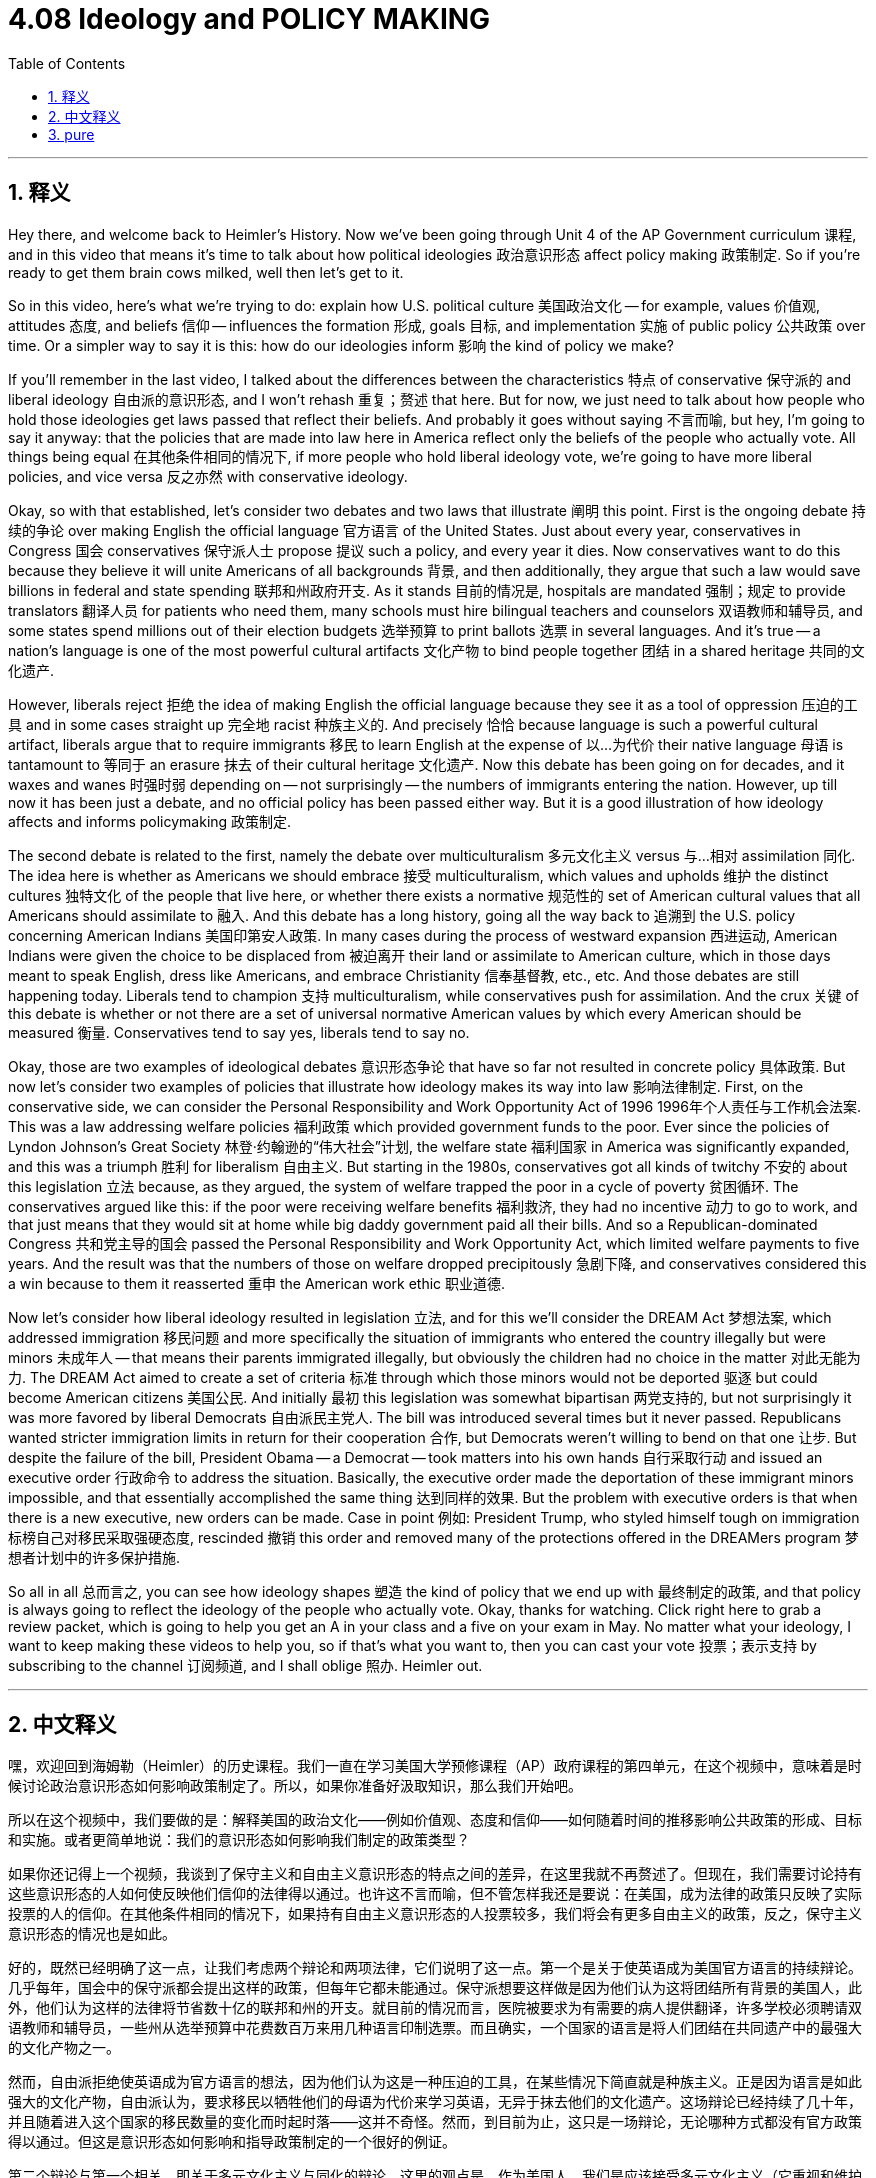 
= 4.08 Ideology and POLICY MAKING
:toc: left
:toclevels: 3
:sectnums:
:stylesheet: myAdocCss.css

'''

== 释义

Hey there, and welcome back to Heimler's History. Now we've been going through Unit 4 of the AP Government curriculum 课程, and in this video that means it's time to talk about how political ideologies 政治意识形态 affect policy making 政策制定. So if you're ready to get them brain cows milked, well then let's get to it. +

So in this video, here's what we're trying to do: explain how U.S. political culture 美国政治文化 -- for example, values 价值观, attitudes 态度, and beliefs 信仰 -- influences the formation 形成, goals 目标, and implementation 实施 of public policy 公共政策 over time. Or a simpler way to say it is this: how do our ideologies inform 影响 the kind of policy we make? +

If you'll remember in the last video, I talked about the differences between the characteristics 特点 of conservative 保守派的 and liberal ideology 自由派的意识形态, and I won't rehash 重复；赘述 that here. But for now, we just need to talk about how people who hold those ideologies get laws passed that reflect their beliefs. And probably it goes without saying 不言而喻, but hey, I'm going to say it anyway: that the policies that are made into law here in America reflect only the beliefs of the people who actually vote. All things being equal 在其他条件相同的情况下, if more people who hold liberal ideology vote, we're going to have more liberal policies, and vice versa 反之亦然 with conservative ideology. +

Okay, so with that established, let's consider two debates and two laws that illustrate 阐明 this point. First is the ongoing debate 持续的争论 over making English the official language 官方语言 of the United States. Just about every year, conservatives in Congress 国会 conservatives 保守派人士 propose 提议 such a policy, and every year it dies. Now conservatives want to do this because they believe it will unite Americans of all backgrounds 背景, and then additionally, they argue that such a law would save billions in federal and state spending 联邦和州政府开支. As it stands 目前的情况是, hospitals are mandated 强制；规定 to provide translators 翻译人员 for patients who need them, many schools must hire bilingual teachers and counselors 双语教师和辅导员, and some states spend millions out of their election budgets 选举预算 to print ballots 选票 in several languages. And it's true -- a nation's language is one of the most powerful cultural artifacts 文化产物 to bind people together 团结 in a shared heritage 共同的文化遗产. +

However, liberals reject 拒绝 the idea of making English the official language because they see it as a tool of oppression 压迫的工具 and in some cases straight up 完全地 racist 种族主义的. And precisely 恰恰 because language is such a powerful cultural artifact, liberals argue that to require immigrants 移民 to learn English at the expense of 以…为代价 their native language 母语 is tantamount to 等同于 an erasure 抹去 of their cultural heritage 文化遗产. Now this debate has been going on for decades, and it waxes and wanes 时强时弱 depending on -- not surprisingly -- the numbers of immigrants entering the nation. However, up till now it has been just a debate, and no official policy has been passed either way. But it is a good illustration of how ideology affects and informs policymaking 政策制定. +

The second debate is related to the first, namely the debate over multiculturalism 多元文化主义 versus 与…相对 assimilation 同化. The idea here is whether as Americans we should embrace 接受 multiculturalism, which values and upholds 维护 the distinct cultures 独特文化 of the people that live here, or whether there exists a normative 规范性的 set of American cultural values that all Americans should assimilate to 融入. And this debate has a long history, going all the way back to 追溯到 the U.S. policy concerning American Indians 美国印第安人政策. In many cases during the process of westward expansion 西进运动, American Indians were given the choice to be displaced from 被迫离开 their land or assimilate to American culture, which in those days meant to speak English, dress like Americans, and embrace Christianity 信奉基督教, etc., etc. And those debates are still happening today. Liberals tend to champion 支持 multiculturalism, while conservatives push for assimilation. And the crux 关键 of this debate is whether or not there are a set of universal normative American values by which every American should be measured 衡量. Conservatives tend to say yes, liberals tend to say no. +

Okay, those are two examples of ideological debates 意识形态争论 that have so far not resulted in concrete policy 具体政策. But now let's consider two examples of policies that illustrate how ideology makes its way into law 影响法律制定. First, on the conservative side, we can consider the Personal Responsibility and Work Opportunity Act of 1996 1996年个人责任与工作机会法案. This was a law addressing welfare policies 福利政策 which provided government funds to the poor. Ever since the policies of Lyndon Johnson's Great Society 林登·约翰逊的“伟大社会”计划, the welfare state 福利国家 in America was significantly expanded, and this was a triumph 胜利 for liberalism 自由主义. But starting in the 1980s, conservatives got all kinds of twitchy 不安的 about this legislation 立法 because, as they argued, the system of welfare trapped the poor in a cycle of poverty 贫困循环. The conservatives argued like this: if the poor were receiving welfare benefits 福利救济, they had no incentive 动力 to go to work, and that just means that they would sit at home while big daddy government paid all their bills. And so a Republican-dominated Congress 共和党主导的国会 passed the Personal Responsibility and Work Opportunity Act, which limited welfare payments to five years. And the result was that the numbers of those on welfare dropped precipitously 急剧下降, and conservatives considered this a win because to them it reasserted 重申 the American work ethic 职业道德. +

Now let's consider how liberal ideology resulted in legislation 立法, and for this we'll consider the DREAM Act 梦想法案, which addressed immigration 移民问题 and more specifically the situation of immigrants who entered the country illegally but were minors 未成年人 -- that means their parents immigrated illegally, but obviously the children had no choice in the matter 对此无能为力. The DREAM Act aimed to create a set of criteria 标准 through which those minors would not be deported 驱逐 but could become American citizens 美国公民. And initially 最初 this legislation was somewhat bipartisan 两党支持的, but not surprisingly it was more favored by liberal Democrats 自由派民主党人. The bill was introduced several times but it never passed. Republicans wanted stricter immigration limits in return for their cooperation 合作, but Democrats weren't willing to bend on that one 让步. But despite the failure of the bill, President Obama -- a Democrat -- took matters into his own hands 自行采取行动 and issued an executive order 行政命令 to address the situation. Basically, the executive order made the deportation of these immigrant minors impossible, and that essentially accomplished the same thing 达到同样的效果. But the problem with executive orders is that when there is a new executive, new orders can be made. Case in point 例如: President Trump, who styled himself tough on immigration 标榜自己对移民采取强硬态度, rescinded 撤销 this order and removed many of the protections offered in the DREAMers program 梦想者计划中的许多保护措施. +

So all in all 总而言之, you can see how ideology shapes 塑造 the kind of policy that we end up with 最终制定的政策, and that policy is always going to reflect the ideology of the people who actually vote. Okay, thanks for watching. Click right here to grab a review packet, which is going to help you get an A in your class and a five on your exam in May. No matter what your ideology, I want to keep making these videos to help you, so if that's what you want to, then you can cast your vote 投票；表示支持 by subscribing to the channel 订阅频道, and I shall oblige 照办. Heimler out. +

'''

== 中文释义

嘿，欢迎回到海姆勒（Heimler）的历史课程。我们一直在学习美国大学预修课程（AP）政府课程的第四单元，在这个视频中，意味着是时候讨论政治意识形态如何影响政策制定了。所以，如果你准备好汲取知识，那么我们开始吧。 +

所以在这个视频中，我们要做的是：解释美国的政治文化——例如价值观、态度和信仰——如何随着时间的推移影响公共政策的形成、目标和实施。或者更简单地说：我们的意识形态如何影响我们制定的政策类型？ +

如果你还记得上一个视频，我谈到了保守主义和自由主义意识形态的特点之间的差异，在这里我就不再赘述了。但现在，我们需要讨论持有这些意识形态的人如何使反映他们信仰的法律得以通过。也许这不言而喻，但不管怎样我还是要说：在美国，成为法律的政策只反映了实际投票的人的信仰。在其他条件相同的情况下，如果持有自由主义意识形态的人投票较多，我们将会有更多自由主义的政策，反之，保守主义意识形态的情况也是如此。 +

好的，既然已经明确了这一点，让我们考虑两个辩论和两项法律，它们说明了这一点。第一个是关于使英语成为美国官方语言的持续辩论。几乎每年，国会中的保守派都会提出这样的政策，但每年它都未能通过。保守派想要这样做是因为他们认为这将团结所有背景的美国人，此外，他们认为这样的法律将节省数十亿的联邦和州的开支。就目前的情况而言，医院被要求为有需要的病人提供翻译，许多学校必须聘请双语教师和辅导员，一些州从选举预算中花费数百万来用几种语言印制选票。而且确实，一个国家的语言是将人们团结在共同遗产中的最强大的文化产物之一。 +

然而，自由派拒绝使英语成为官方语言的想法，因为他们认为这是一种压迫的工具，在某些情况下简直就是种族主义。正是因为语言是如此强大的文化产物，自由派认为，要求移民以牺牲他们的母语为代价来学习英语，无异于抹去他们的文化遗产。这场辩论已经持续了几十年，并且随着进入这个国家的移民数量的变化而时起时落——这并不奇怪。然而，到目前为止，这只是一场辩论，无论哪种方式都没有官方政策得以通过。但这是意识形态如何影响和指导政策制定的一个很好的例证。 +

第二个辩论与第一个相关，即关于多元文化主义与同化的辩论。这里的观点是，作为美国人，我们是应该接受多元文化主义（它重视和维护居住在这里的人们的独特文化），还是存在一套规范的美国文化价值观，所有美国人都应该同化到这套价值观中。这场辩论有着悠久的历史，可以追溯到美国关于美洲印第安人的政策。在西进扩张的许多情况下，美洲印第安人被给予选择，要么离开他们的土地，要么同化到美国文化中，在那个时候，同化意味着说英语、穿得像美国人、信奉基督教等等。而且这些辩论在今天仍然存在。自由派倾向于支持多元文化主义，而保守派则推动同化。这场辩论的关键在于是否存在一套普遍的规范的美国价值观，每个美国人都应该以此来衡量自己。保守派倾向于认为存在，而自由派倾向于认为不存在。 +

好的，这些是两个意识形态辩论的例子，到目前为止这些辩论都没有产生具体的政策。但现在让我们考虑两个政策例子，它们说明了意识形态是如何融入法律的。首先，在保守派方面，我们可以看看1996年的《个人责任与工作机会法案》（Personal Responsibility and Work Opportunity Act）。这是一项解决福利政策的法律，它为穷人提供政府资金。自从林登·约翰逊（Lyndon Johnson）的“伟大社会”政策以来，美国的福利国家得到了显著扩展，这是自由主义的一个胜利。但从20世纪80年代开始，保守派对这项立法感到不安，因为他们认为，福利制度使穷人陷入了贫困循环。保守派这样认为：如果穷人接受福利救济，他们就没有工作的动力，这就意味着他们会坐在家里，而政府会支付他们所有的账单。所以由共和党主导的国会通过了《个人责任与工作机会法案》，该法案将福利支付限制在五年内。结果是接受福利救济的人数急剧下降，保守派认为这是一个胜利，因为对他们来说，这重申了美国的职业道德。 +

现在让我们看看自由主义意识形态是如何产生立法的，为此我们将考虑《梦想法案》（DREAM Act），该法案涉及移民问题，更具体地说，涉及非法进入该国但当时是未成年人的移民的情况——这意味着他们的父母非法移民，但显然孩子们在这件事情上别无选择。《梦想法案》旨在制定一套标准，根据这套标准，这些未成年人不会被驱逐，而是可以成为美国公民。最初，这项立法得到了两党的一定支持，但毫不奇怪，自由派民主党人更支持它。该法案被提出了几次，但从未通过。共和党人希望有更严格的移民限制作为他们合作的回报，但民主党人在这一点上不愿意让步。但是尽管该法案失败了，民主党总统奥巴马（Obama）采取了行动，发布了一项行政命令来解决这个问题。基本上，这项行政命令使得驱逐这些未成年移民变得不可能，这基本上达到了与法案相同的效果。但行政命令的问题在于，当有新的行政官员时，可能会发布新的命令。一个典型的例子是：自诩对移民采取强硬态度的特朗普（Trump）总统，撤销了这项行政命令，并取消了“梦想者”计划中提供的许多保护措施。 +

所以总的来说，你可以看到意识形态如何塑造我们最终制定的政策，并且政策总是会反映实际投票的人的意识形态。好的，感谢观看。点击这里获取复习资料包，它将帮助你在课堂上得A，在五月份的考试中得5分。无论你的意识形态是什么，我都想继续制作这些视频来帮助你，所以如果你希望这样，那么你可以通过订阅这个频道来表达你的支持，我会照做的。海姆勒（Heimler）下线。 + 

'''

== pure

Hey there, and welcome back to Heimler's History. Now we've been going through Unit 4 of the AP Government curriculum, and in this video that means it's time to talk about how political ideologies affect policy making. So if you're ready to get them brain cows milked, well then let's get to it.

So in this video, here's what we're trying to do: explain how U.S. political culture -- for example, values, attitudes, and beliefs -- influences the formation, goals, and implementation of public policy over time. Or a simpler way to say it is this: how do our ideologies inform the kind of policy we make?

If you'll remember in the last video, I talked about the differences between the characteristics of conservative and liberal ideology, and I won't rehash that here. But for now, we just need to talk about how people who hold those ideologies get laws passed that reflect their beliefs. And probably it goes without saying, but hey, I'm going to say it anyway: that the policies that are made into law here in America reflect only the beliefs of the people who actually vote. All things being equal, if more people who hold liberal ideology vote, we're going to have more liberal policies, and vice versa with conservative ideology.

Okay, so with that established, let's consider two debates and two laws that illustrate this point. First is the ongoing debate over making English the official language of the United States. Just about every year, conservatives in Congress propose such a policy, and every year it dies. Now conservatives want to do this because they believe it will unite Americans of all backgrounds, and then additionally, they argue that such a law would save billions in federal and state spending. As it stands, hospitals are mandated to provide translators for patients who need them, many schools must hire bilingual teachers and counselors, and some states spend millions out of their election budgets to print ballots in several languages. And it's true -- a nation's language is one of the most powerful cultural artifacts to bind people together in a shared heritage.

However, liberals reject the idea of making English the official language because they see it as a tool of oppression and in some cases straight up racist. And precisely because language is such a powerful cultural artifact, liberals argue that to require immigrants to learn English at the expense of their native language is tantamount to an erasure of their cultural heritage. Now this debate has been going on for decades, and it waxes and wanes depending on -- not surprisingly -- the numbers of immigrants entering the nation. However, up till now it has been just a debate, and no official policy has been passed either way. But it is a good illustration of how ideology affects and informs policymaking.

The second debate is related to the first, namely the debate over multiculturalism versus assimilation. The idea here is whether as Americans we should embrace multiculturalism, which values and upholds the distinct cultures of the people that live here, or whether there exists a normative set of American cultural values that all Americans should assimilate to. And this debate has a long history, going all the way back to the U.S. policy concerning American Indians. In many cases during the process of westward expansion, American Indians were given the choice to be displaced from their land or assimilate to American culture, which in those days meant to speak English, dress like Americans, and embrace Christianity, etc., etc. And those debates are still happening today. Liberals tend to champion multiculturalism, while conservatives push for assimilation. And the crux of this debate is whether or not there are a set of universal normative American values by which every American should be measured. Conservatives tend to say yes, liberals tend to say no.

Okay, those are two examples of ideological debates that have so far not resulted in concrete policy. But now let's consider two examples of policies that illustrate how ideology makes its way into law. First, on the conservative side, we can consider the Personal Responsibility and Work Opportunity Act of 1996. This was a law addressing welfare policies which provided government funds to the poor. Ever since the policies of Lyndon Johnson's Great Society, the welfare state in America was significantly expanded, and this was a triumph for liberalism. But starting in the 1980s, conservatives got all kinds of twitchy about this legislation because, as they argued, the system of welfare trapped the poor in a cycle of poverty. The conservatives argued like this: if the poor were receiving welfare benefits, they had no incentive to go to work, and that just means that they would sit at home while big daddy government paid all their bills. And so a Republican-dominated Congress passed the Personal Responsibility and Work Opportunity Act, which limited welfare payments to five years. And the result was that the numbers of those on welfare dropped precipitously, and conservatives considered this a win because to them it reasserted the American work ethic.

Now let's consider how liberal ideology resulted in legislation, and for this we'll consider the DREAM Act, which addressed immigration and more specifically the situation of immigrants who entered the country illegally but were minors -- that means their parents immigrated illegally, but obviously the children had no choice in the matter. The DREAM Act aimed to create a set of criteria through which those minors would not be deported but could become American citizens. And initially this legislation was somewhat bipartisan, but not surprisingly it was more favored by liberal Democrats. The bill was introduced several times but it never passed. Republicans wanted stricter immigration limits in return for their cooperation, but Democrats weren't willing to bend on that one. But despite the failure of the bill, President Obama -- a Democrat -- took matters into his own hands and issued an executive order to address the situation. Basically, the executive order made the deportation of these immigrant minors impossible, and that essentially accomplished the same thing. But the problem with executive orders is that when there is a new executive, new orders can be made. Case in point: President Trump, who styled himself tough on immigration, rescinded this order and removed many of the protections offered in the DREAMers program.

So all in all, you can see how ideology shapes the kind of policy that we end up with, and that policy is always going to reflect the ideology of the people who actually vote. Okay, thanks for watching. Click right here to grab a review packet, which is going to help you get an A in your class and a five on your exam in May. No matter what your ideology, I want to keep making these videos to help you, so if that's what you want to, then you can cast your vote by subscribing to the channel, and I shall oblige. Heimler out.

'''

